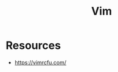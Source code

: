 :PROPERTIES:
:ID:       181dd70f-d4fa-4d40-8f37-35b1f108c497
:END:
#+title: Vim

* Resources

- https://vimrcfu.com/
